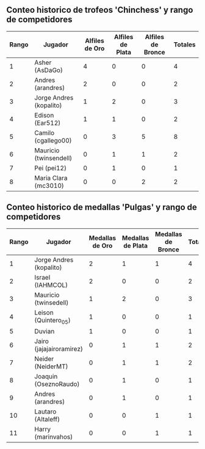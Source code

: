 ** Conteo historico de trofeos 'Chinchess' y rango de competidores

| Rango | Jugador                 | Alfiles de Oro | Alfiles de Plata | Alfiles de Bronce | Totales |
|-------+-------------------------+----------------+------------------+-------------------+---------|
|     1 | Asher (AsDaGo)          |              4 |                0 |                 0 |       4 |
|     2 | Andres (arandres)       |              2 |                0 |                 0 |       2 |
|     3 | Jorge Andres (kopalito) |              1 |                2 |                 0 |       3 |
|     4 | Edison (Ear512)         |              1 |                1 |                 0 |       2 |
|     5 | Camilo (cgallego00)     |              0 |                3 |                 5 |       8 |
|     6 | Mauricio (twinsendell)  |              0 |                1 |                 1 |       2 |
|     7 | Pei (pei12)             |              0 |                1 |                 0 |       1 |
|     8 | Maria Clara (mc3010)    |              0 |                0 |                 2 |       2 |

** Conteo historico de medallas 'Pulgas' y rango de competidores

| Rango | Jugador                  | Medallas de Oro | Medallas de Plata | Medallas de Bronce | Totales |
|-------+--------------------------+-----------------+-------------------+--------------------+---------|
|     1 | Jorge Andres (kopalito)  |               2 |                 1 |                  1 |       4 |
|     2 | Israel (IAHMCOL)         |               2 |                 0 |                  0 |       2 |
|     3 | Mauricio (twinsedell)    |               1 |                 2 |                  0 |       3 |
|     4 | Leison (Quintero_05)     |               1 |                 0 |                  0 |       1 |
|     5 | Duvian                   |               1 |                 0 |                  0 |       1 |
|     6 | Jairo (jajajairoramirez) |               0 |                 1 |                  1 |       2 |
|     7 | Neider (NeiderMT)        |               0 |                 1 |                  1 |       2 |
|     8 | Joaquin (OseznoRaudo)    |               0 |                 1 |                  0 |       1 |
|     9 | Andres (arandres)        |               0 |                 1 |                  0 |       1 |
|    10 | Lautaro (Altaleff)       |               0 |                 0 |                  1 |       1 |
|    11 | Harry (marinvahos)       |               0 |                 0 |                  1 |       1 |




